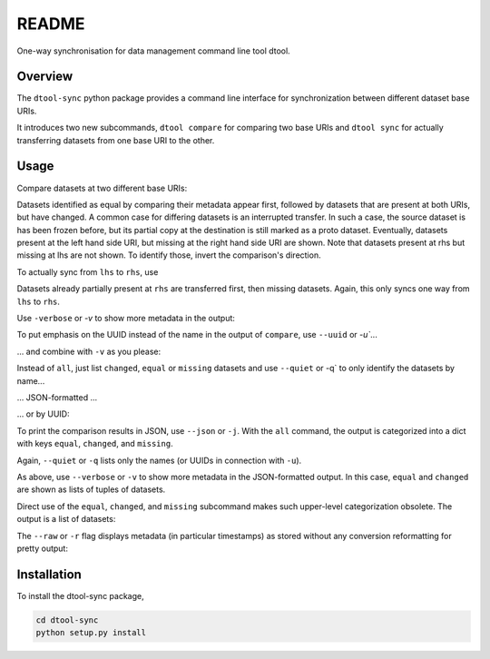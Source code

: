 README
======

One-way synchronisation for data management command line tool dtool.

Overview
--------

The ``dtool-sync`` python package provides a command line interface for
synchronization between different dataset base URIs.

It introduces two new subcommands, ``dtool compare`` for comparing
two base URIs and ``dtool sync`` for actually transferring datasets
from one base URI to the other.


Usage
-----

Compare datasets at two different base URIs:

.. ansi-block::

    $ dtool compare all lhs rhs
    {% filter indent(4) %}{% include_raw "output/dtool_compare_all_lhs_rhs.out" %}{% endfilter %}

Datasets identified as equal by comparing their metadata appear first,
followed by datasets that are present at both URIs, but have changed.
A common case for differing datasets is an interrupted transfer.
In such a case, the source dataset is has been frozen before, but its
partial copy at the destination is still marked as a proto dataset.
Eventually, datasets present at the left hand side URI, but missing
at the right hand side URI are shown. Note that datasets present at
rhs but missing at lhs are not shown. To identify those, invert the
comparison's direction. 

To actually sync from ``lhs`` to ``rhs``, use

.. ansi-block::

    $ dtool sync all lhs rhs
    {% filter indent(4) %}{% include_raw "output/dtool_sync_all_lhs_rhs.out" %}{% endfilter %}

Datasets already partially present at ``rhs`` are transferred first, then missing datasets.
Again, this only syncs one way from ``lhs`` to ``rhs``.

Use ``-verbose`` or `-v` to show more metadata in the output:
  
.. ansi-block::

    $ dtool compare all -v lhs rhs
    {% filter indent(4) %}{% include_raw "output/dtool_compare_all_v_lhs_rhs.out" %}{% endfilter %}

To put emphasis on the UUID instead of the name in the output of ``compare``, use ``--uuid`` or `-u``...

.. ansi-block::

    $ dtool compare all -u lhs rhs
    {% filter indent(4) %}{% include_raw "output/dtool_compare_all_u_lhs_rhs.out" %}{% endfilter %}

... and combine with ``-v`` as you please:

.. ansi-block::

    $ dtool compare all -uv lhs rhs
    {% filter indent(4) %}{% include_raw "output/dtool_compare_all_uv_lhs_rhs.out" %}{% endfilter %}

Instead of ``all``, just list ``changed``, ``equal`` or ``missing`` datasets and use 
``--quiet`` or -q` to only identify the datasets by name...

.. ansi-block::

    $ dtool compare changed -q lhs rhs
    {% filter indent(4) %}{% include_raw "output/dtool_compare_changed_q_lhs_rhs.out" %}{% endfilter %}

... JSON-formatted ...

.. ansi-block::

    $ dtool compare missing -jq lhs rhs
    {% filter indent(4) %}{% include_raw "output/dtool_compare_missing_jq_lhs_rhs.out" %}{% endfilter %}

... or by UUID:

.. ansi-block::

    $ dtool compare equal -qu lhs rhs
    {% filter indent(4) %}{% include_raw "output/dtool_compare_equal_qu_lhs_rhs.out" %}{% endfilter %}


To print the comparison results in JSON, use ``--json`` or ``-j``. With the ``all`` command, the 
output is categorized into a dict with keys ``equal``, ``changed``, and ``missing``.

.. ansi-block::

    $ dtool compare all -j lhs rhs
    {% filter indent(4) %}{% include_raw "output/dtool_compare_all_j_lhs_rhs.out" %}{% endfilter %}


Again, ``--quiet`` or ``-q`` lists only the names (or UUIDs in connection with ``-u``).

.. ansi-block::

    $ dtool compare all -jq lhs rhs
    {% filter indent(4) %}{% include_raw "output/dtool_compare_all_jq_lhs_rhs.out" %}{% endfilter %}


As above, use ``--verbose`` or ``-v`` to show more metadata in the JSON-formatted output.
In this case, ``equal`` and ``changed`` are shown as lists of tuples of datasets.

.. ansi-block::

    $ dtool compare all -jv lhs rhs
    {% filter indent(4) %}{% include_raw "output/dtool_compare_all_jv_lhs_rhs.out" %}{% endfilter %}

Direct use of the ``equal``, ``changed``, and ``missing`` subcommand makes such upper-level categorization
obsolete. The output is a list of datasets:

.. ansi-block::

    $ dtool compare changed -j lhs rhs
    {% filter indent(4) %}{% include_raw "output/dtool_compare_changed_j_lhs_rhs.out" %}{% endfilter %}


.. ansi-block::

    $ dtool compare changed -jv lhs rhs
    {% filter indent(4) %}{% include_raw "output/dtool_compare_changed_jv_lhs_rhs.out" %}{% endfilter %}


The ``--raw`` or ``-r`` flag displays metadata (in particular timestamps) as stored without any conversion 
reformatting for pretty output:

.. ansi-block::

    $ dtool compare all -rv lhs rhs
    {% filter indent(4) %}{% include_raw "output/dtool_compare_all_rv_lhs_rhs.out" %}{% endfilter %}


Installation
------------

To install the dtool-sync package,

.. code-block:: bash

    cd dtool-sync
    python setup.py install

